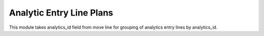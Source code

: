 Analytic Entry Line Plans
=========================

This module takes analytics_id field from move line for grouping of
analytics entry lines by analytics_id.